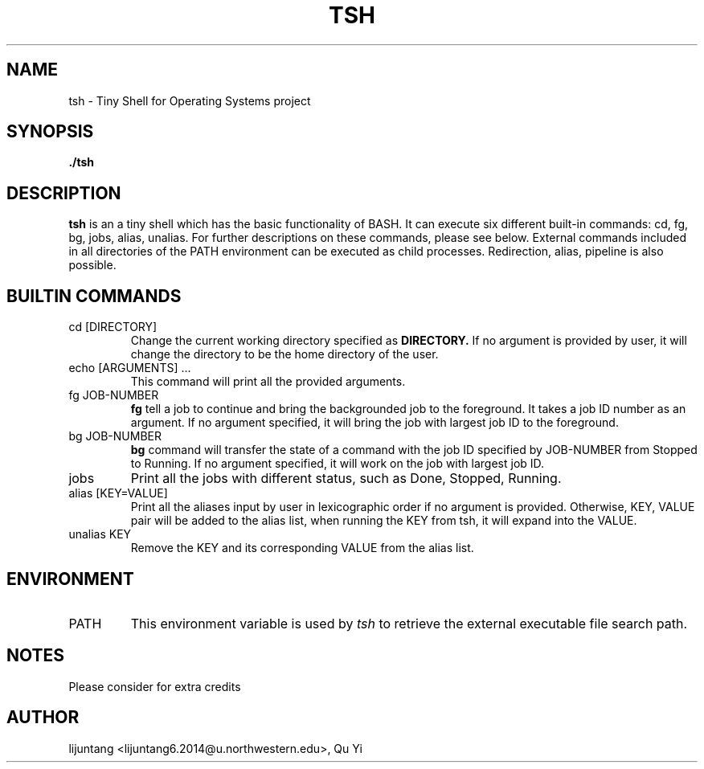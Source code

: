 .\" groff -man -Tascii foo.1
.\"
.TH TSH 1 "OCT 2015" Linux "User Manuals"
.SH NAME
tsh \- Tiny Shell for Operating Systems project
.SH SYNOPSIS
.B ./tsh
.SH DESCRIPTION
.B tsh
is an a tiny shell which has the basic functionality of BASH. It can execute six different built-in commands: cd, fg, bg, jobs, alias, unalias. For further descriptions on these commands, please see below. External commands included in all directories of the PATH environment can be executed as child processes. Redirection, alias, pipeline is also possible. 
.\"SH OPTIONS
.SH BUILTIN COMMANDS
.IP "cd [DIRECTORY]"
Change the current working directory specified as
.B DIRECTORY.
If no argument is provided by user, it will change the directory to be the home directory of the user.
.IP "echo [ARGUMENTS] ..."
This command will print all the provided arguments.
.IP "fg JOB-NUMBER"
.B fg
tell a job to continue and bring the backgrounded job to the foreground. It takes a job ID number as an argument. If no argument specified, it will bring the job with largest job ID to the foreground.
.IP "bg JOB-NUMBER"
.B bg
command will transfer the state of a command with the job ID specified by JOB-NUMBER from Stopped to Running. If no argument specified, it will work on the job with largest job ID.
.IP jobs
Print all the jobs with different status, such as
Done, Stopped, Running.
.IP "alias [KEY=VALUE]"
Print all the aliases input by user in lexicographic order
if no argument is provided. Otherwise, KEY, VALUE pair will be added to the alias list, when running the KEY from tsh, it will expand into the VALUE.
.IP "unalias KEY"
Remove the KEY and its corresponding VALUE from the alias list.
.\".SH FILES
.\".I /etc/foo.conf
.\".RS
.\"The system wide configuration file. See
.\".BR foo (5)
.\"for further details.
.\".RE
.\".I ~/.foorc
.\".RS
.\"Per user configuration file. See
.\".BR foo (5)
.\"for further details.
.SH ENVIRONMENT
.IP PATH
This environment variable is used by
.IR tsh
to retrieve the external executable file search path.
.\".SH DIAGNOSTICS
.\"The following diagnostics may be issued on stderr:
.\"
.\"Bad magic number.
.\".RS
.\"The input file does not look like an archive file.
.\".RE
.\"Old style baz segments.
.\".RS
.\".B foo
.\"can only handle new style baz segments. COBOL
.\"object libraries are not supported in this version.
.SH NOTES
Please consider for extra credits
.SH AUTHOR
lijuntang <lijuntang6.2014@u.northwestern.edu>, Qu Yi
.\"SH "SEE ALSO"
.\"BR bar (1),
.\"BR foo (5),
.\"BR xyzzy (1)
